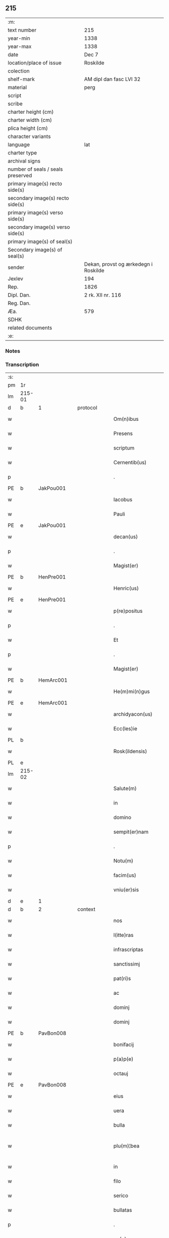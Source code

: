** 215

| :m:                               |                                      |
| text number                       | 215                                  |
| year-min                          | 1338                                 |
| year-max                          | 1338                                 |
| date                              | Dec 7                                |
| location/place of issue           | Roskilde                             |
| colection                         |                                      |
| shelf-mark                        | AM dipl dan fasc LVI 32              |
| material                          | perg                                 |
| script                            |                                      |
| scribe                            |                                      |
| charter height (cm)               |                                      |
| charter width (cm)                |                                      |
| plica height (cm)                 |                                      |
| character variants                |                                      |
| language                          | lat                                  |
| charter type                      |                                      |
| archival signs                    |                                      |
| number of seals / seals preserved |                                      |
| primary image(s) recto side(s)    |                                      |
| secondary image(s) recto side(s)  |                                      |
| primary image(s) verso side(s)    |                                      |
| secondary image(s) verso side(s)  |                                      |
| primary image(s) of seal(s)       |                                      |
| Secondary image(s) of seal(s)     |                                      |
| sender                            | Dekan, provst og ærkedegn i Roskilde |
| Jexlev                            | 194                                  |
| Rep.                              | 1826                                 |
| Dipl. Dan.                        | 2 rk. XII nr. 116                    |
| Reg. Dan.                         |                                      |
| Æa.                               | 579                                  |
| SDHK                              |                                      |
| related documents                 |                                      |
| :e:                               |                                      |

*** Notes


*** Transcription
| :s: |        |   |   |   |   |                      |                |   |   |   |   |     |   |   |   |               |          |          |  |    |    |    |    |
| pm  | 1r     |   |   |   |   |                      |                |   |   |   |   |     |   |   |   |               |          |          |  |    |    |    |    |
| lm  | 215-01 |   |   |   |   |                      |                |   |   |   |   |     |   |   |   |               |          |          |  |    |    |    |    |
| d  | b      | 1  |   | protocol  |   |                      |                |   |   |   |   |     |   |   |   |               |          |          |  |    |    |    |    |
| w   |        |   |   |   |   | Om(n)ibus            | Omíbus        |   |   |   |   | lat |   |   |   |        215-01 | 1:protocol |          |  |    |    |    |    |
| w   |        |   |   |   |   | Presens              | Preſens        |   |   |   |   | lat |   |   |   |        215-01 | 1:protocol |          |  |    |    |    |    |
| w   |        |   |   |   |   | scriptum             | ſcríptu       |   |   |   |   | lat |   |   |   |        215-01 | 1:protocol |          |  |    |    |    |    |
| w   |        |   |   |   |   | Cernentib(us)        | Cernentıbꝫ     |   |   |   |   | lat |   |   |   |        215-01 | 1:protocol |          |  |    |    |    |    |
| p   |        |   |   |   |   | .                    | .              |   |   |   |   | lat |   |   |   |        215-01 | 1:protocol |          |  |    |    |    |    |
| PE  | b      | JakPou001  |   |   |   |                      |                |   |   |   |   |     |   |   |   |               |          |          |  |    |    |    |    |
| w   |        |   |   |   |   | Iacobus              | Iacobus        |   |   |   |   | lat |   |   |   |        215-01 | 1:protocol |          |  |828|    |    |    |
| w   |        |   |   |   |   | Pauli                | Paulı          |   |   |   |   | lat |   |   |   |        215-01 | 1:protocol |          |  |828|    |    |    |
| PE  | e      | JakPou001  |   |   |   |                      |                |   |   |   |   |     |   |   |   |               |          |          |  |    |    |    |    |
| w   |        |   |   |   |   | decan(us)            | ꝺecan᷒          |   |   |   |   | lat |   |   |   |        215-01 | 1:protocol |          |  |    |    |    |    |
| p   |        |   |   |   |   | .                    | .              |   |   |   |   | lat |   |   |   |        215-01 | 1:protocol |          |  |    |    |    |    |
| w   |        |   |   |   |   | Magist(er)           | Magíﬅ͛          |   |   |   |   | lat |   |   |   |        215-01 | 1:protocol |          |  |    |    |    |    |
| PE  | b      | HenPre001  |   |   |   |                      |                |   |   |   |   |     |   |   |   |               |          |          |  |    |    |    |    |
| w   |        |   |   |   |   | Henric(us)           | Henrıc᷒         |   |   |   |   | lat |   |   |   |        215-01 | 1:protocol |          |  |829|    |    |    |
| PE  | e      | HenPre001  |   |   |   |                      |                |   |   |   |   |     |   |   |   |               |          |          |  |    |    |    |    |
| w   |        |   |   |   |   | p(re)positus         | ͛oſıtus        |   |   |   |   | lat |   |   |   |        215-01 | 1:protocol |          |  |    |    |    |    |
| p   |        |   |   |   |   | .                    | .              |   |   |   |   | lat |   |   |   |        215-01 | 1:protocol |          |  |    |    |    |    |
| w   |        |   |   |   |   | Et                   | t             |   |   |   |   | lat |   |   |   |        215-01 | 1:protocol |          |  |    |    |    |    |
| p   |        |   |   |   |   | .                    | .              |   |   |   |   | lat |   |   |   |        215-01 | 1:protocol |          |  |    |    |    |    |
| w   |        |   |   |   |   | Magist(er)           | Magíﬅ͛          |   |   |   |   | lat |   |   |   |        215-01 | 1:protocol |          |  |    |    |    |    |
| PE  | b      | HemArc001  |   |   |   |                      |                |   |   |   |   |     |   |   |   |               |          |          |  |    |    |    |    |
| w   |        |   |   |   |   | He(m)mi(n)gus        | He̅mígus       |   |   |   |   | lat |   |   |   |        215-01 | 1:protocol |          |  |830|    |    |    |
| PE  | e      | HemArc001  |   |   |   |                      |                |   |   |   |   |     |   |   |   |               |          |          |  |    |    |    |    |
| w   |        |   |   |   |   | archidyacon(us)      | archíꝺyacon᷒    |   |   |   |   | lat |   |   |   |        215-01 | 1:protocol |          |  |    |    |    |    |
| w   |        |   |   |   |   | Ecc(les)ie           | ccıe         |   |   |   |   | lat |   |   |   |        215-01 | 1:protocol |          |  |    |    |    |    |
| PL  | b      |   |   |   |   |                      |                |   |   |   |   |     |   |   |   |               |          |          |  |    |    |    |    |
| w   |        |   |   |   |   | Rosk(ildensis)       | Roſꝃ           |   |   |   |   | lat |   |   |   |        215-01 | 1:protocol |          |  |    |    |942|    |
| PL  | e      |   |   |   |   |                      |                |   |   |   |   |     |   |   |   |               |          |          |  |    |    |    |    |
| lm  | 215-02 |   |   |   |   |                      |                |   |   |   |   |     |   |   |   |               |          |          |  |    |    |    |    |
| w   |        |   |   |   |   | Salute(m)            | Slute        |   |   |   |   | lat |   |   |   |        215-02 | 1:protocol |          |  |    |    |    |    |
| w   |        |   |   |   |   | in                   | í             |   |   |   |   | lat |   |   |   |        215-02 | 1:protocol |          |  |    |    |    |    |
| w   |        |   |   |   |   | domino               | ꝺomíno         |   |   |   |   | lat |   |   |   |        215-02 | 1:protocol |          |  |    |    |    |    |
| w   |        |   |   |   |   | sempit(er)nam        | sempıt͛na      |   |   |   |   | lat |   |   |   |        215-02 | 1:protocol |          |  |    |    |    |    |
| p   |        |   |   |   |   | .                    | .              |   |   |   |   | lat |   |   |   |        215-02 | 1:protocol |          |  |    |    |    |    |
| w   |        |   |   |   |   | Notu(m)              | Notu̅           |   |   |   |   | lat |   |   |   |        215-02 | 1:protocol |          |  |    |    |    |    |
| w   |        |   |   |   |   | facim(us)            | facım᷒          |   |   |   |   | lat |   |   |   |        215-02 | 1:protocol |          |  |    |    |    |    |
| w   |        |   |   |   |   | vniu(er)sis          | ỽnıu͛ſís        |   |   |   |   | lat |   |   |   |        215-02 | 1:protocol |          |  |    |    |    |    |
| d  | e      | 1  |   |   |   |                      |                |   |   |   |   |     |   |   |   |               |          |          |  |    |    |    |    |
| d  | b      | 2  |   | context  |   |                      |                |   |   |   |   |     |   |   |   |               |          |          |  |    |    |    |    |
| w   |        |   |   |   |   | nos                  | nos            |   |   |   |   | lat |   |   |   |        215-02 | 2:context |          |  |    |    |    |    |
| w   |        |   |   |   |   | l(itte)ras           | lr͛as           |   |   |   |   | lat |   |   |   |        215-02 | 2:context |          |  |    |    |    |    |
| w   |        |   |   |   |   | infrascriptas        | ínfraſcrıptas  |   |   |   |   | lat |   |   |   |        215-02 | 2:context |          |  |    |    |    |    |
| w   |        |   |   |   |   | sanctissimj          | ſanıſſím     |   |   |   |   | lat |   |   |   |        215-02 | 2:context |          |  |    |    |    |    |
| w   |        |   |   |   |   | pat(ri)s             | pats          |   |   |   |   | lat |   |   |   |        215-02 | 2:context |          |  |    |    |    |    |
| w   |        |   |   |   |   | ac                   | c             |   |   |   |   | lat |   |   |   |        215-02 | 2:context |          |  |    |    |    |    |
| w   |        |   |   |   |   | dominj               | ꝺomín         |   |   |   |   | lat |   |   |   |        215-02 | 2:context |          |  |    |    |    |    |
| w   |        |   |   |   |   | dominj               | ꝺomín         |   |   |   |   | lat |   |   |   |        215-02 | 2:context |          |  |    |    |    |    |
| PE  | b      | PavBon008  |   |   |   |                      |                |   |   |   |   |     |   |   |   |               |          |          |  |    |    |    |    |
| w   |        |   |   |   |   | bonifacij            | bonífací      |   |   |   |   | lat |   |   |   |        215-02 | 2:context |          |  |831|    |    |    |
| w   |        |   |   |   |   | p(a)p(e)             |              |   |   |   |   | lat |   |   |   |        215-02 | 2:context |          |  |831|    |    |    |
| w   |        |   |   |   |   | octauj               | ᴏau          |   |   |   |   | lat |   |   |   |        215-02 | 2:context |          |  |831|    |    |    |
| PE  | e      | PavBon008  |   |   |   |                      |                |   |   |   |   |     |   |   |   |               |          |          |  |    |    |    |    |
| w   |        |   |   |   |   | eius                 | eíus           |   |   |   |   | lat |   |   |   |        215-02 | 2:context |          |  |    |    |    |    |
| w   |        |   |   |   |   | uera                 | uer           |   |   |   |   | lat |   |   |   |        215-02 | 2:context |          |  |    |    |    |    |
| w   |        |   |   |   |   | bulla                | bull          |   |   |   |   | lat |   |   |   |        215-02 | 2:context |          |  |    |    |    |    |
| w   |        |   |   |   |   | plu(m)¦bea           | plu̅¦be        |   |   |   |   | lat |   |   |   | 215-02—215-03 | 2:context |          |  |    |    |    |    |
| w   |        |   |   |   |   | in                   | ı             |   |   |   |   | lat |   |   |   |        215-03 | 2:context |          |  |    |    |    |    |
| w   |        |   |   |   |   | filo                 | fılo           |   |   |   |   | lat |   |   |   |        215-03 | 2:context |          |  |    |    |    |    |
| w   |        |   |   |   |   | serico               | seríco         |   |   |   |   | lat |   |   |   |        215-03 | 2:context |          |  |    |    |    |    |
| w   |        |   |   |   |   | bullatas             | bullatas       |   |   |   |   | lat |   |   |   |        215-03 | 2:context |          |  |    |    |    |    |
| p   |        |   |   |   |   | .                    | .              |   |   |   |   | lat |   |   |   |        215-03 | 2:context |          |  |    |    |    |    |
| w   |        |   |   |   |   | no(n)                | no            |   |   |   |   | lat |   |   |   |        215-03 | 2:context |          |  |    |    |    |    |
| w   |        |   |   |   |   | viciatas             | ỽícíatas       |   |   |   |   | lat |   |   |   |        215-03 | 2:context |          |  |    |    |    |    |
| p   |        |   |   |   |   | /                    | /              |   |   |   |   | lat |   |   |   |        215-03 | 2:context |          |  |    |    |    |    |
| w   |        |   |   |   |   | no(n)                | no            |   |   |   |   | lat |   |   |   |        215-03 | 2:context |          |  |    |    |    |    |
| w   |        |   |   |   |   | abrasas              | abꝛaſas        |   |   |   |   | lat |   |   |   |        215-03 | 2:context |          |  |    |    |    |    |
| p   |        |   |   |   |   | /                    | /              |   |   |   |   | lat |   |   |   |        215-03 | 2:context |          |  |    |    |    |    |
| w   |        |   |   |   |   | no(n)                | no            |   |   |   |   | lat |   |   |   |        215-03 | 2:context |          |  |    |    |    |    |
| w   |        |   |   |   |   | abolitas             | bolítas       |   |   |   |   | lat |   |   |   |        215-03 | 2:context |          |  |    |    |    |    |
| p   |        |   |   |   |   | /                    | /              |   |   |   |   | lat |   |   |   |        215-03 | 2:context |          |  |    |    |    |    |
| w   |        |   |   |   |   | no(n)                | no            |   |   |   |   | lat |   |   |   |        215-03 | 2:context |          |  |    |    |    |    |
| w   |        |   |   |   |   | Cancellatas          | Cancellatas    |   |   |   |   | lat |   |   |   |        215-03 | 2:context |          |  |    |    |    |    |
| p   |        |   |   |   |   | /                    | /              |   |   |   |   | lat |   |   |   |        215-03 | 2:context |          |  |    |    |    |    |
| w   |        |   |   |   |   | nec                  | ec            |   |   |   |   | lat |   |   |   |        215-03 | 2:context |          |  |    |    |    |    |
| w   |        |   |   |   |   | in                   | ín             |   |   |   |   | lat |   |   |   |        215-03 | 2:context |          |  |    |    |    |    |
| w   |        |   |   |   |   | suj                  | ſu            |   |   |   |   | lat |   |   |   |        215-03 | 2:context |          |  |    |    |    |    |
| w   |        |   |   |   |   | p(ar)te              | p̲te            |   |   |   |   | lat |   |   |   |        215-03 | 2:context |          |  |    |    |    |    |
| w   |        |   |   |   |   | aliqua               | lıqua         |   |   |   |   | lat |   |   |   |        215-03 | 2:context |          |  |    |    |    |    |
| w   |        |   |   |   |   | susp(ec)tas          | ſuſpͨtas        |   |   |   |   | lat |   |   |   |        215-03 | 2:context |          |  |    |    |    |    |
| w   |        |   |   |   |   | vidisse              | ỽíꝺíſſe        |   |   |   |   | lat |   |   |   |        215-03 | 2:context |          |  |    |    |    |    |
| p   |        |   |   |   |   | /                    | /              |   |   |   |   | lat |   |   |   |        215-03 | 2:context |          |  |    |    |    |    |
| w   |        |   |   |   |   | (et)                 | ⁊              |   |   |   |   | lat |   |   |   |        215-03 | 2:context |          |  |    |    |    |    |
| p   |        |   |   |   |   | .                    | .              |   |   |   |   | lat |   |   |   |        215-03 | 2:context |          |  |    |    |    |    |
| w   |        |   |   |   |   | diligent(er)         | ꝺílígent͛       |   |   |   |   | lat |   |   |   |        215-03 | 2:context |          |  |    |    |    |    |
| w   |        |   |   |   |   | p(er)legisse         | p̲legíſſe       |   |   |   |   | lat |   |   |   |        215-03 | 2:context |          |  |    |    |    |    |
| p   |        |   |   |   |   | /                    | /              |   |   |   |   | lat |   |   |   |        215-03 | 2:context |          |  |    |    |    |    |
| w   |        |   |   |   |   | forma(m)             | foꝛma         |   |   |   |   | lat |   |   |   |        215-03 | 2:context |          |  |    |    |    |    |
| w   |        |   |   |   |   | hui(us)¦modi         | huı᷒¦moꝺí       |   |   |   |   | lat |   |   |   | 215-03—215-04 | 2:context |          |  |    |    |    |    |
| w   |        |   |   |   |   | de                   | ꝺe             |   |   |   |   | lat |   |   |   |        215-04 | 2:context |          |  |    |    |    |    |
| w   |        |   |   |   |   | u(er)bo              | u͛bo            |   |   |   |   | lat |   |   |   |        215-04 | 2:context |          |  |    |    |    |    |
| w   |        |   |   |   |   | ad                   | aꝺ             |   |   |   |   | lat |   |   |   |        215-04 | 2:context |          |  |    |    |    |    |
| w   |        |   |   |   |   | u(er)bum             | u͛bu           |   |   |   |   | lat |   |   |   |        215-04 | 2:context |          |  |    |    |    |    |
| w   |        |   |   |   |   | Contine(n)tes        | Contıne̅tes     |   |   |   |   | lat |   |   |   |        215-04 | 2:context |          |  |    |    |    |    |
| p   |        |   |   |   |   | //                   | //             |   |   |   |   | lat |   |   |   |        215-04 | 2:context |          |  |    |    |    |    |
| PE  | b      | PavBon008  |   |   |   |                      |                |   |   |   |   |     |   |   |   |               |          |          |  |    |    |    |    |
| w   |        |   |   |   |   | Bonifacius           | Bonıfcıus     |   |   |   |   | lat |   |   |   |        215-04 | 2:context |          |  |832|    |    |    |
| PE  | e      | PavBon008  |   |   |   |                      |                |   |   |   |   |     |   |   |   |               |          |          |  |    |    |    |    |
| w   |        |   |   |   |   | ep(iscopu)s          | eps           |   |   |   |   | lat |   |   |   |        215-04 | 2:context |          |  |    |    |    |    |
| w   |        |   |   |   |   | seruus               | ſeruus         |   |   |   |   | lat |   |   |   |        215-04 | 2:context |          |  |    |    |    |    |
| w   |        |   |   |   |   | seruor(um)           | ſeruoꝝ         |   |   |   |   | lat |   |   |   |        215-04 | 2:context |          |  |    |    |    |    |
| w   |        |   |   |   |   | dei                  | ꝺeí            |   |   |   |   | lat |   |   |   |        215-04 | 2:context |          |  |    |    |    |    |
| p   |        |   |   |   |   | /                    | /              |   |   |   |   | lat |   |   |   |        215-04 | 2:context |          |  |    |    |    |    |
| w   |        |   |   |   |   | Dil(e)c(t)is         | Dılc̅ıs         |   |   |   |   | lat |   |   |   |        215-04 | 2:context |          |  |    |    |    |    |
| w   |        |   |   |   |   | in                   | ı             |   |   |   |   | lat |   |   |   |        215-04 | 2:context |          |  |    |    |    |    |
| w   |        |   |   |   |   | (Christ)o            | xp̅o            |   |   |   |   | lat |   |   |   |        215-04 | 2:context |          |  |    |    |    |    |
| w   |        |   |   |   |   | filiabus             | fılíabus       |   |   |   |   | lat |   |   |   |        215-04 | 2:context |          |  |    |    |    |    |
| w   |        |   |   |   |   | vniu(er)sis          | ỽníu͛ſıs        |   |   |   |   | lat |   |   |   |        215-04 | 2:context |          |  |    |    |    |    |
| p   |        |   |   |   |   | /                    | /              |   |   |   |   | lat |   |   |   |        215-04 | 2:context |          |  |    |    |    |    |
| w   |        |   |   |   |   | Abbatissis           | Abbatíſſıs     |   |   |   |   | lat |   |   |   |        215-04 | 2:context |          |  |    |    |    |    |
| p   |        |   |   |   |   | /                    | /              |   |   |   |   | lat |   |   |   |        215-04 | 2:context |          |  |    |    |    |    |
| w   |        |   |   |   |   | Et                   | t             |   |   |   |   | lat |   |   |   |        215-04 | 2:context |          |  |    |    |    |    |
| w   |        |   |   |   |   | Conue(n)tib(us)      | Conue̅tıbꝫ      |   |   |   |   | lat |   |   |   |        215-04 | 2:context |          |  |    |    |    |    |
| w   |        |   |   |   |   | monialium            | onılıu      |   |   |   |   | lat |   |   |   |        215-04 | 2:context |          |  |    |    |    |    |
| w   |        |   |   |   |   | inclusarum           | ıncluſaru     |   |   |   |   | lat |   |   |   |        215-04 | 2:context |          |  |    |    |    |    |
| lm  | 215-05 |   |   |   |   |                      |                |   |   |   |   |     |   |   |   |               |          |          |  |    |    |    |    |
| w   |        |   |   |   |   | siue                 | ſíue           |   |   |   |   | lat |   |   |   |        215-05 | 2:context |          |  |    |    |    |    |
| w   |        |   |   |   |   | ordinis              | oꝛꝺínís        |   |   |   |   | lat |   |   |   |        215-05 | 2:context |          |  |    |    |    |    |
| w   |        |   |   |   |   | s(an)c(t)e           | ſce           |   |   |   |   | lat |   |   |   |        215-05 | 2:context |          |  |    |    |    |    |
| w   |        |   |   |   |   | Clare                | Clare          |   |   |   |   | lat |   |   |   |        215-05 | 2:context |          |  |    |    |    |    |
| w   |        |   |   |   |   | siue                 | ſíue           |   |   |   |   | lat |   |   |   |        215-05 | 2:context |          |  |    |    |    |    |
| w   |        |   |   |   |   | s(an)c(t)i           | ſc̅í            |   |   |   |   | lat |   |   |   |        215-05 | 2:context |          |  |    |    |    |    |
| w   |        |   |   |   |   | damianj              | ꝺamín        |   |   |   |   | lat |   |   |   |        215-05 | 2:context |          |  |    |    |    |    |
| p   |        |   |   |   |   | .                    | .              |   |   |   |   | lat |   |   |   |        215-05 | 2:context |          |  |    |    |    |    |
| w   |        |   |   |   |   | seu                  | ſeu            |   |   |   |   | lat |   |   |   |        215-05 | 2:context |          |  |    |    |    |    |
| w   |        |   |   |   |   | minorisse            | ınoꝛíſſe      |   |   |   |   | lat |   |   |   |        215-05 | 2:context |          |  |    |    |    |    |
| w   |        |   |   |   |   | dicant(ur)           | ꝺícant        |   |   |   |   | lat |   |   |   |        215-05 | 2:context |          |  |    |    |    |    |
| w   |        |   |   |   |   | Sal(u)tem            | Salt̅e         |   |   |   |   | lat |   |   |   |        215-05 | 2:context |          |  |    |    |    |    |
| p   |        |   |   |   |   | .                    | .              |   |   |   |   | lat |   |   |   |        215-05 | 2:context |          |  |    |    |    |    |
| w   |        |   |   |   |   | (et)                 | ⁊              |   |   |   |   | lat |   |   |   |        215-05 | 2:context |          |  |    |    |    |    |
| w   |        |   |   |   |   | ap(osto)licam        | pl̅ıca        |   |   |   |   | lat |   |   |   |        215-05 | 2:context |          |  |    |    |    |    |
| w   |        |   |   |   |   | ben(edictionem)      | ben͛            |   |   |   |   | lat |   |   |   |        215-05 | 2:context |          |  |    |    |    |    |
| p   |        |   |   |   |   | //                   | //             |   |   |   |   | lat |   |   |   |        215-05 | 2:context |          |  |    |    |    |    |
| w   |        |   |   |   |   | Laudibilis           | Luꝺıbılıs     |   |   |   |   | lat |   |   |   |        215-05 | 2:context |          |  |    |    |    |    |
| w   |        |   |   |   |   | sacra                | ſcr          |   |   |   |   | lat |   |   |   |        215-05 | 2:context |          |  |    |    |    |    |
| w   |        |   |   |   |   | Religio              | Relígío        |   |   |   |   | lat |   |   |   |        215-05 | 2:context |          |  |    |    |    |    |
| p   |        |   |   |   |   | .                    | .              |   |   |   |   | lat |   |   |   |        215-05 | 2:context |          |  |    |    |    |    |
| w   |        |   |   |   |   | que                  | que            |   |   |   |   | lat |   |   |   |        215-05 | 2:context |          |  |    |    |    |    |
| w   |        |   |   |   |   | in                   | ın             |   |   |   |   | lat |   |   |   |        215-05 | 2:context |          |  |    |    |    |    |
| w   |        |   |   |   |   | monasterijs          | onaﬅerís     |   |   |   |   | lat |   |   |   |        215-05 | 2:context |          |  |    |    |    |    |
| w   |        |   |   |   |   | uest(ri)s            | ueﬅs          |   |   |   |   | lat |   |   |   |        215-05 | 2:context |          |  |    |    |    |    |
| p   |        |   |   |   |   | .                    | .              |   |   |   |   | lat |   |   |   |        215-05 | 2:context |          |  |    |    |    |    |
| w   |        |   |   |   |   | a                    |               |   |   |   |   | lat |   |   |   |        215-05 | 2:context |          |  |    |    |    |    |
| p   |        |   |   |   |   | .                    | .              |   |   |   |   | lat |   |   |   |        215-05 | 2:context |          |  |    |    |    |    |
| w   |        |   |   |   |   | uobis                | uobís          |   |   |   |   | lat |   |   |   |        215-05 | 2:context |          |  |    |    |    |    |
| w   |        |   |   |   |   | (et)                 | ⁊              |   |   |   |   | lat |   |   |   |        215-05 | 2:context |          |  |    |    |    |    |
| p   |        |   |   |   |   | .                    | .              |   |   |   |   | lat |   |   |   |        215-05 | 2:context |          |  |    |    |    |    |
| w   |        |   |   |   |   | aliis                | alíís          |   |   |   |   | lat |   |   |   |        215-05 | 2:context |          |  |    |    |    |    |
| lm  | 215-06 |   |   |   |   |                      |                |   |   |   |   |     |   |   |   |               |          |          |  |    |    |    |    |
| w   |        |   |   |   |   | p(er)sonis           | p̲ſonís         |   |   |   |   | lat |   |   |   |        215-06 | 2:context |          |  |    |    |    |    |
| w   |        |   |   |   |   | in                   | ın             |   |   |   |   | lat |   |   |   |        215-06 | 2:context |          |  |    |    |    |    |
| w   |        |   |   |   |   | eis                  | eís            |   |   |   |   | lat |   |   |   |        215-06 | 2:context |          |  |    |    |    |    |
| w   |        |   |   |   |   | degentib(us)         | ꝺegentíbꝫ      |   |   |   |   | lat |   |   |   |        215-06 | 2:context |          |  |    |    |    |    |
| w   |        |   |   |   |   | sub                  | ſub            |   |   |   |   | lat |   |   |   |        215-06 | 2:context |          |  |    |    |    |    |
| p   |        |   |   |   |   | /                    | /              |   |   |   |   | lat |   |   |   |        215-06 | 2:context |          |  |    |    |    |    |
| w   |        |   |   |   |   | Onere                | Onere          |   |   |   |   | lat |   |   |   |        215-06 | 2:context |          |  |    |    |    |    |
| w   |        |   |   |   |   | uoluntarie           | uoluntarıe     |   |   |   |   | lat |   |   |   |        215-06 | 2:context |          |  |    |    |    |    |
| w   |        |   |   |   |   | paup(er)tatis        | paup̲ttís      |   |   |   |   | lat |   |   |   |        215-06 | 2:context |          |  |    |    |    |    |
| w   |        |   |   |   |   | iugit(er)            | íugıt͛          |   |   |   |   | lat |   |   |   |        215-06 | 2:context |          |  |    |    |    |    |
| w   |        |   |   |   |   | Colitur              | Colıtur        |   |   |   |   | lat |   |   |   |        215-06 | 2:context |          |  |    |    |    |    |
| w   |        |   |   |   |   | sic                  | ſıc            |   |   |   |   | lat |   |   |   |        215-06 | 2:context |          |  |    |    |    |    |
| w   |        |   |   |   |   | a                    |               |   |   |   |   | lat |   |   |   |        215-06 | 2:context |          |  |    |    |    |    |
| p   |        |   |   |   |   | .                    | .              |   |   |   |   | lat |   |   |   |        215-06 | 2:context |          |  |    |    |    |    |
| w   |        |   |   |   |   | uobis                | uobís          |   |   |   |   | lat |   |   |   |        215-06 | 2:context |          |  |    |    |    |    |
| w   |        |   |   |   |   | mu(n)dane            | muꝺane        |   |   |   |   | lat |   |   |   |        215-06 | 2:context |          |  |    |    |    |    |
| w   |        |   |   |   |   | relegauit            | relegauít      |   |   |   |   | lat |   |   |   |        215-06 | 2:context |          |  |    |    |    |    |
| w   |        |   |   |   |   | illecebras           | ıllecebꝛs     |   |   |   |   | lat |   |   |   |        215-06 | 2:context |          |  |    |    |    |    |
| w   |        |   |   |   |   | ut                   | ut             |   |   |   |   | lat |   |   |   |        215-06 | 2:context |          |  |    |    |    |    |
| w   |        |   |   |   |   | int(er)              | ınt͛            |   |   |   |   | lat |   |   |   |        215-06 | 2:context |          |  |    |    |    |    |
| w   |        |   |   |   |   | alia                 | alía           |   |   |   |   | lat |   |   |   |        215-06 | 2:context |          |  |    |    |    |    |
| w   |        |   |   |   |   | Claustralis          | Clauﬅralís     |   |   |   |   | lat |   |   |   |        215-06 | 2:context |          |  |    |    |    |    |
| w   |        |   |   |   |   | abstine(n)tie        | abﬅıne̅tıe      |   |   |   |   | lat |   |   |   |        215-06 | 2:context |          |  |    |    |    |    |
| w   |        |   |   |   |   | nexibus              | nexíbus        |   |   |   |   | lat |   |   |   |        215-06 | 2:context |          |  |    |    |    |    |
| lm  | 215-07 |   |   |   |   |                      |                |   |   |   |   |     |   |   |   |               |          |          |  |    |    |    |    |
| w   |        |   |   |   |   | Relegate             | Relegate       |   |   |   |   | lat |   |   |   |        215-07 | 2:context |          |  |    |    |    |    |
| w   |        |   |   |   |   | puritate             | purítate       |   |   |   |   | lat |   |   |   |        215-07 | 2:context |          |  |    |    |    |    |
| w   |        |   |   |   |   | fulgeatis            | fulgeatís      |   |   |   |   | lat |   |   |   |        215-07 | 2:context |          |  |    |    |    |    |
| w   |        |   |   |   |   | obseruantie          | obſeruantíe    |   |   |   |   | lat |   |   |   |        215-07 | 2:context |          |  |    |    |    |    |
| w   |        |   |   |   |   | regularis            | regulrıs      |   |   |   |   | lat |   |   |   |        215-07 | 2:context |          |  |    |    |    |    |
| p   |        |   |   |   |   | .                    | .              |   |   |   |   | lat |   |   |   |        215-07 | 2:context |          |  |    |    |    |    |
| w   |        |   |   |   |   | (et)                 | ⁊              |   |   |   |   | lat |   |   |   |        215-07 | 2:context |          |  |    |    |    |    |
| w   |        |   |   |   |   | voluntatis           | ỽoluntatís     |   |   |   |   | lat |   |   |   |        215-07 | 2:context |          |  |    |    |    |    |
| w   |        |   |   |   |   | libitum              | lıbıtu        |   |   |   |   | lat |   |   |   |        215-07 | 2:context |          |  |    |    |    |    |
| w   |        |   |   |   |   | Coartantes           | Coartantes     |   |   |   |   | lat |   |   |   |        215-07 | 2:context |          |  |    |    |    |    |
| p   |        |   |   |   |   | /                    | /              |   |   |   |   | lat |   |   |   |        215-07 | 2:context |          |  |    |    |    |    |
| w   |        |   |   |   |   | Om(n)ino             | Om̅íno          |   |   |   |   | lat |   |   |   |        215-07 | 2:context |          |  |    |    |    |    |
| w   |        |   |   |   |   | sub                  | ſub            |   |   |   |   | lat |   |   |   |        215-07 | 2:context |          |  |    |    |    |    |
| w   |        |   |   |   |   | Obediencie           | Obeꝺıencıe     |   |   |   |   | lat |   |   |   |        215-07 | 2:context |          |  |    |    |    |    |
| w   |        |   |   |   |   | debito               | ꝺebıto         |   |   |   |   | lat |   |   |   |        215-07 | 2:context |          |  |    |    |    |    |
| w   |        |   |   |   |   | dignam               | ꝺıgna         |   |   |   |   | lat |   |   |   |        215-07 | 2:context |          |  |    |    |    |    |
| p   |        |   |   |   |   | .                    | .              |   |   |   |   | lat |   |   |   |        215-07 | 2:context |          |  |    |    |    |    |
| w   |        |   |   |   |   | (et)                 | ⁊              |   |   |   |   | lat |   |   |   |        215-07 | 2:context |          |  |    |    |    |    |
| w   |        |   |   |   |   | sedulam              | ſeꝺula        |   |   |   |   | lat |   |   |   |        215-07 | 2:context |          |  |    |    |    |    |
| w   |        |   |   |   |   | exihibeatis          | exıhíbeatís    |   |   |   |   | lat |   |   |   |        215-07 | 2:context |          |  |    |    |    |    |
| w   |        |   |   |   |   | d(omi)no             | ꝺno           |   |   |   |   | lat |   |   |   |        215-07 | 2:context |          |  |    |    |    |    |
| lm  | 215-08 |   |   |   |   |                      |                |   |   |   |   |     |   |   |   |               |          |          |  |    |    |    |    |
| w   |        |   |   |   |   | seruitutem           | ſeruítute     |   |   |   |   | lat |   |   |   |        215-08 | 2:context |          |  |    |    |    |    |
| p   |        |   |   |   |   | //                   | //             |   |   |   |   | lat |   |   |   |        215-08 | 2:context |          |  |    |    |    |    |
| w   |        |   |   |   |   | Hinc                 | Hínc           |   |   |   |   | lat |   |   |   |        215-08 | 2:context |          |  |    |    |    |    |
| w   |        |   |   |   |   | est                  | eﬅ             |   |   |   |   | lat |   |   |   |        215-08 | 2:context |          |  |    |    |    |    |
| w   |        |   |   |   |   | q(uod)               | ꝙ              |   |   |   |   | lat |   |   |   |        215-08 | 2:context |          |  |    |    |    |    |
| w   |        |   |   |   |   | nos                  | nos            |   |   |   |   | lat |   |   |   |        215-08 | 2:context |          |  |    |    |    |    |
| w   |        |   |   |   |   | Pium                 | Píu           |   |   |   |   | lat |   |   |   |        215-08 | 2:context |          |  |    |    |    |    |
| p   |        |   |   |   |   | .                    | .              |   |   |   |   | lat |   |   |   |        215-08 | 2:context |          |  |    |    |    |    |
| w   |        |   |   |   |   | (et)                 | ⁊              |   |   |   |   | lat |   |   |   |        215-08 | 2:context |          |  |    |    |    |    |
| w   |        |   |   |   |   | congruum             | congruu       |   |   |   |   | lat |   |   |   |        215-08 | 2:context |          |  |    |    |    |    |
| w   |        |   |   |   |   | reputantes           | reputantes     |   |   |   |   | lat |   |   |   |        215-08 | 2:context |          |  |    |    |    |    |
| w   |        |   |   |   |   | ut                   | ut             |   |   |   |   | lat |   |   |   |        215-08 | 2:context |          |  |    |    |    |    |
| w   |        |   |   |   |   | uos                  | uos            |   |   |   |   | lat |   |   |   |        215-08 | 2:context |          |  |    |    |    |    |
| w   |        |   |   |   |   | illa                 | ıll           |   |   |   |   | lat |   |   |   |        215-08 | 2:context |          |  |    |    |    |    |
| w   |        |   |   |   |   | p(ro)sequamur        | ꝓſequaur      |   |   |   |   | lat |   |   |   |        215-08 | 2:context |          |  |    |    |    |    |
| w   |        |   |   |   |   | gratia               | grtı         |   |   |   |   | lat |   |   |   |        215-08 | 2:context |          |  |    |    |    |    |
| p   |        |   |   |   |   | .                    | .              |   |   |   |   | lat |   |   |   |        215-08 | 2:context |          |  |    |    |    |    |
| w   |        |   |   |   |   | qua(m)               | qua           |   |   |   |   | lat |   |   |   |        215-08 | 2:context |          |  |    |    |    |    |
| w   |        |   |   |   |   | u(est)ris            | u͛rís           |   |   |   |   | lat |   |   |   |        215-08 | 2:context |          |  |    |    |    |    |
| w   |        |   |   |   |   | necessitatib(us)     | neceſſıtatıbꝫ  |   |   |   |   | lat |   |   |   |        215-08 | 2:context |          |  |    |    |    |    |
| w   |        |   |   |   |   | fore                 | foꝛe           |   |   |   |   | lat |   |   |   |        215-08 | 2:context |          |  |    |    |    |    |
| w   |        |   |   |   |   | prospicim(us)        | pꝛoſpıcíꝰ     |   |   |   |   | lat |   |   |   |        215-08 | 2:context |          |  |    |    |    |    |
| w   |        |   |   |   |   | oportunam            | opoꝛtun      |   |   |   |   | lat |   |   |   |        215-08 | 2:context |          |  |    |    |    |    |
| p   |        |   |   |   |   | .                    | .              |   |   |   |   | lat |   |   |   |        215-08 | 2:context |          |  |    |    |    |    |
| w   |        |   |   |   |   | uobis                | uobıs          |   |   |   |   | lat |   |   |   |        215-08 | 2:context |          |  |    |    |    |    |
| lm  | 215-09 |   |   |   |   |                      |                |   |   |   |   |     |   |   |   |               |          |          |  |    |    |    |    |
| w   |        |   |   |   |   | uniu(er)is           | uníu͛ís         |   |   |   |   | lat |   |   |   |        215-09 | 2:context |          |  |    |    |    |    |
| p   |        |   |   |   |   | .                    | .              |   |   |   |   | lat |   |   |   |        215-09 | 2:context |          |  |    |    |    |    |
| w   |        |   |   |   |   | et                   | et             |   |   |   |   | lat |   |   |   |        215-09 | 2:context |          |  |    |    |    |    |
| w   |        |   |   |   |   | singulis             | ſíngulís       |   |   |   |   | lat |   |   |   |        215-09 | 2:context |          |  |    |    |    |    |
| w   |        |   |   |   |   | auctoritate          | auoꝛıtate     |   |   |   |   | lat |   |   |   |        215-09 | 2:context |          |  |    |    |    |    |
| w   |        |   |   |   |   | P(re)sentiu(m)       | P͛ſentíu       |   |   |   |   | lat |   |   |   |        215-09 | 2:context |          |  |    |    |    |    |
| w   |        |   |   |   |   | indulgem(us)         | ínꝺulgeꝰ      |   |   |   |   | lat |   |   |   |        215-09 | 2:context |          |  |    |    |    |    |
| p   |        |   |   |   |   | /                    | /              |   |   |   |   | lat |   |   |   |        215-09 | 2:context |          |  |    |    |    |    |
| w   |        |   |   |   |   | ut                   | ut             |   |   |   |   | lat |   |   |   |        215-09 | 2:context |          |  |    |    |    |    |
| w   |        |   |   |   |   | ad                   | ꝺ             |   |   |   |   | lat |   |   |   |        215-09 | 2:context |          |  |    |    |    |    |
| w   |        |   |   |   |   | prestationem         | pꝛeﬅatíone    |   |   |   |   | lat |   |   |   |        215-09 | 2:context |          |  |    |    |    |    |
| w   |        |   |   |   |   | decimarum            | ꝺecımaru      |   |   |   |   | lat |   |   |   |        215-09 | 2:context |          |  |    |    |    |    |
| w   |        |   |   |   |   | de                   | ꝺe             |   |   |   |   | lat |   |   |   |        215-09 | 2:context |          |  |    |    |    |    |
| w   |        |   |   |   |   | quibuscumq(ue)       | quíbuſcumqꝫ    |   |   |   |   | lat |   |   |   |        215-09 | 2:context |          |  |    |    |    |    |
| w   |        |   |   |   |   | po(s)s(es)sionib(us) | po͛ſ͛ſıonıbꝫ     |   |   |   |   | lat |   |   |   |        215-09 | 2:context |          |  |    |    |    |    |
| p   |        |   |   |   |   | .                    | .              |   |   |   |   | lat |   |   |   |        215-09 | 2:context |          |  |    |    |    |    |
| w   |        |   |   |   |   | (et)                 | ⁊              |   |   |   |   | lat |   |   |   |        215-09 | 2:context |          |  |    |    |    |    |
| p   |        |   |   |   |   | .                    | .              |   |   |   |   | lat |   |   |   |        215-09 | 2:context |          |  |    |    |    |    |
| w   |        |   |   |   |   | om(n)ib(us)          | om̅ıbꝫ          |   |   |   |   | lat |   |   |   |        215-09 | 2:context |          |  |    |    |    |    |
| w   |        |   |   |   |   | bonis                | bonís          |   |   |   |   | lat |   |   |   |        215-09 | 2:context |          |  |    |    |    |    |
| w   |        |   |   |   |   | u(est)ris            | ur͛ıs           |   |   |   |   | lat |   |   |   |        215-09 | 2:context |          |  |    |    |    |    |
| p   |        |   |   |   |   | .                    | .              |   |   |   |   | lat |   |   |   |        215-09 | 2:context |          |  |    |    |    |    |
| w   |        |   |   |   |   | que                  | que            |   |   |   |   | lat |   |   |   |        215-09 | 2:context |          |  |    |    |    |    |
| w   |        |   |   |   |   | imp(re)sen¦ciarum    | ímp͛ſen¦cíaru  |   |   |   |   | lat |   |   |   | 215-09—215-10 | 2:context |          |  |    |    |    |    |
| w   |        |   |   |   |   | habetis              | hbetıs        |   |   |   |   | lat |   |   |   |        215-10 | 2:context |          |  |    |    |    |    |
| p   |        |   |   |   |   | /                    | /              |   |   |   |   | lat |   |   |   |        215-10 | 2:context |          |  |    |    |    |    |
| w   |        |   |   |   |   | (et)                 | ⁊              |   |   |   |   | lat |   |   |   |        215-10 | 2:context |          |  |    |    |    |    |
| w   |        |   |   |   |   | iustis               | íuﬅís          |   |   |   |   | lat |   |   |   |        215-10 | 2:context |          |  |    |    |    |    |
| w   |        |   |   |   |   | modis                | moꝺıs          |   |   |   |   | lat |   |   |   |        215-10 | 2:context |          |  |    |    |    |    |
| w   |        |   |   |   |   | p(re)stante          | p͛ﬅante         |   |   |   |   | lat |   |   |   |        215-10 | 2:context |          |  |    |    |    |    |
| w   |        |   |   |   |   | domino               | ꝺomíno         |   |   |   |   | lat |   |   |   |        215-10 | 2:context |          |  |    |    |    |    |
| w   |        |   |   |   |   | acquisiueritis       | cquıſıuerıtıs |   |   |   |   | lat |   |   |   |        215-10 | 2:context |          |  |    |    |    |    |
| w   |        |   |   |   |   | in                   | ín             |   |   |   |   | lat |   |   |   |        215-10 | 2:context |          |  |    |    |    |    |
| w   |        |   |   |   |   | futurum              | futuru        |   |   |   |   | lat |   |   |   |        215-10 | 2:context |          |  |    |    |    |    |
| w   |        |   |   |   |   | uel                  | uel            |   |   |   |   | lat |   |   |   |        215-10 | 2:context |          |  |    |    |    |    |
| w   |        |   |   |   |   | ad                   | ꝺ             |   |   |   |   | lat |   |   |   |        215-10 | 2:context |          |  |    |    |    |    |
| w   |        |   |   |   |   | co(n)tribuendu(m)    | co̅trıbuenꝺu   |   |   |   |   | lat |   |   |   |        215-10 | 2:context |          |  |    |    |    |    |
| w   |        |   |   |   |   | in                   | ı             |   |   |   |   | lat |   |   |   |        215-10 | 2:context |          |  |    |    |    |    |
| w   |        |   |   |   |   | p(ro)curacionib(us)  | ꝓcuracıonıbꝫ   |   |   |   |   | lat |   |   |   |        215-10 | 2:context |          |  |    |    |    |    |
| w   |        |   |   |   |   | quor(um)libet        | quoꝝlıbet      |   |   |   |   | lat |   |   |   |        215-10 | 2:context |          |  |    |    |    |    |
| w   |        |   |   |   |   | ordinarior(um)       | oꝛꝺınarıoꝝ     |   |   |   |   | lat |   |   |   |        215-10 | 2:context |          |  |    |    |    |    |
| p   |        |   |   |   |   | .                    | .              |   |   |   |   | lat |   |   |   |        215-10 | 2:context |          |  |    |    |    |    |
| w   |        |   |   |   |   | (et)                 | ⁊              |   |   |   |   | lat |   |   |   |        215-10 | 2:context |          |  |    |    |    |    |
| w   |        |   |   |   |   | etiam                | etıa          |   |   |   |   | lat |   |   |   |        215-10 | 2:context |          |  |    |    |    |    |
| w   |        |   |   |   |   | legatoru(m)          | legatoꝛu      |   |   |   |   | lat |   |   |   |        215-10 | 2:context |          |  |    |    |    |    |
| lm  | 215-11 |   |   |   |   |                      |                |   |   |   |   |     |   |   |   |               |          |          |  |    |    |    |    |
| w   |        |   |   |   |   | Et                   | t             |   |   |   |   | lat |   |   |   |        215-11 | 2:context |          |  |    |    |    |    |
| w   |        |   |   |   |   | nuncior(um)          | nuncıoꝝ        |   |   |   |   | lat |   |   |   |        215-11 | 2:context |          |  |    |    |    |    |
| w   |        |   |   |   |   | sedis                | ſeꝺís          |   |   |   |   | lat |   |   |   |        215-11 | 2:context |          |  |    |    |    |    |
| w   |        |   |   |   |   | ap(osto)lice         | apl̅ıce         |   |   |   |   | lat |   |   |   |        215-11 | 2:context |          |  |    |    |    |    |
| w   |        |   |   |   |   | et                   | et             |   |   |   |   | lat |   |   |   |        215-11 | 2:context |          |  |    |    |    |    |
| w   |        |   |   |   |   | quibuslibet          | quıbuſlıbet    |   |   |   |   | lat |   |   |   |        215-11 | 2:context |          |  |    |    |    |    |
| w   |        |   |   |   |   | taliis               | talíís         |   |   |   |   | lat |   |   |   |        215-11 | 2:context |          |  |    |    |    |    |
| p   |        |   |   |   |   | .                    | .              |   |   |   |   | lat |   |   |   |        215-11 | 2:context |          |  |    |    |    |    |
| w   |        |   |   |   |   | et                   | et             |   |   |   |   | lat |   |   |   |        215-11 | 2:context |          |  |    |    |    |    |
| w   |        |   |   |   |   | collectis            | colleıs       |   |   |   |   | lat |   |   |   |        215-11 | 2:context |          |  |    |    |    |    |
| p   |        |   |   |   |   | .                    | .              |   |   |   |   | lat |   |   |   |        215-11 | 2:context |          |  |    |    |    |    |
| w   |        |   |   |   |   | ac                   | c             |   |   |   |   | lat |   |   |   |        215-11 | 2:context |          |  |    |    |    |    |
| w   |        |   |   |   |   | ad                   | aꝺ             |   |   |   |   | lat |   |   |   |        215-11 | 2:context |          |  |    |    |    |    |
| w   |        |   |   |   |   | exhibendum           | exhıbenꝺu     |   |   |   |   | lat |   |   |   |        215-11 | 2:context |          |  |    |    |    |    |
| w   |        |   |   |   |   | Pedagia              | Peꝺagı        |   |   |   |   | lat |   |   |   |        215-11 | 2:context |          |  |    |    |    |    |
| w   |        |   |   |   |   | telonea              | telone        |   |   |   |   | lat |   |   |   |        215-11 | 2:context |          |  |    |    |    |    |
| p   |        |   |   |   |   | .                    | .              |   |   |   |   | lat |   |   |   |        215-11 | 2:context |          |  |    |    |    |    |
| w   |        |   |   |   |   | (et)                 | ⁊              |   |   |   |   | lat |   |   |   |        215-11 | 2:context |          |  |    |    |    |    |
| w   |        |   |   |   |   | alias                | lıas          |   |   |   |   | lat |   |   |   |        215-11 | 2:context |          |  |    |    |    |    |
| w   |        |   |   |   |   | exactiones           | exaıones      |   |   |   |   | lat |   |   |   |        215-11 | 2:context |          |  |    |    |    |    |
| p   |        |   |   |   |   | .                    | .              |   |   |   |   | lat |   |   |   |        215-11 | 2:context |          |  |    |    |    |    |
| w   |        |   |   |   |   | quibusuis            | quıbuſuís      |   |   |   |   | lat |   |   |   |        215-11 | 2:context |          |  |    |    |    |    |
| p   |        |   |   |   |   | .                    | .              |   |   |   |   | lat |   |   |   |        215-11 | 2:context |          |  |    |    |    |    |
| w   |        |   |   |   |   | Regib(us)            | Regíbꝫ         |   |   |   |   | lat |   |   |   |        215-11 | 2:context |          |  |    |    |    |    |
| p   |        |   |   |   |   | .                    | .              |   |   |   |   | lat |   |   |   |        215-11 | 2:context |          |  |    |    |    |    |
| w   |        |   |   |   |   | Principibus          | Pꝛıncıpíbu    |   |   |   |   | lat |   |   |   |        215-11 | 2:context |          |  |    |    |    |    |
| lm  | 215-12 |   |   |   |   |                      |                |   |   |   |   |     |   |   |   |               |          |          |  |    |    |    |    |
| w   |        |   |   |   |   | seu                  | ſeu            |   |   |   |   | lat |   |   |   |        215-12 | 2:context |          |  |    |    |    |    |
| w   |        |   |   |   |   | aliis                | líís          |   |   |   |   | lat |   |   |   |        215-12 | 2:context |          |  |    |    |    |    |
| w   |        |   |   |   |   | Personis             | Perſonís       |   |   |   |   | lat |   |   |   |        215-12 | 2:context |          |  |    |    |    |    |
| w   |        |   |   |   |   | secularib(us)        | ſecularıbꝫ     |   |   |   |   | lat |   |   |   |        215-12 | 2:context |          |  |    |    |    |    |
| w   |        |   |   |   |   | minime               | mínıme         |   |   |   |   | lat |   |   |   |        215-12 | 2:context |          |  |    |    |    |    |
| w   |        |   |   |   |   | teneaminj            | teneamín      |   |   |   |   | lat |   |   |   |        215-12 | 2:context |          |  |    |    |    |    |
| w   |        |   |   |   |   | nec                  | nec            |   |   |   |   | lat |   |   |   |        215-12 | 2:context |          |  |    |    |    |    |
| w   |        |   |   |   |   | ad                   | ꝺ             |   |   |   |   | lat |   |   |   |        215-12 | 2:context |          |  |    |    |    |    |
| w   |        |   |   |   |   | id                   | íꝺ             |   |   |   |   | lat |   |   |   |        215-12 | 2:context |          |  |    |    |    |    |
| w   |        |   |   |   |   | co(m)pelli           | co̅pellı        |   |   |   |   | lat |   |   |   |        215-12 | 2:context |          |  |    |    |    |    |
| w   |        |   |   |   |   | aliquatenus          | alıquatenus    |   |   |   |   | lat |   |   |   |        215-12 | 2:context |          |  |    |    |    |    |
| w   |        |   |   |   |   | ualeatis             | ualeatıs       |   |   |   |   | lat |   |   |   |        215-12 | 2:context |          |  |    |    |    |    |
| p   |        |   |   |   |   | /                    | /              |   |   |   |   | lat |   |   |   |        215-12 | 2:context |          |  |    |    |    |    |
| w   |        |   |   |   |   | nulli                | ullı          |   |   |   |   | lat |   |   |   |        215-12 | 2:context |          |  |    |    |    |    |
| w   |        |   |   |   |   | Ergo                 | rgo           |   |   |   |   | lat |   |   |   |        215-12 | 2:context |          |  |    |    |    |    |
| w   |        |   |   |   |   | omnino               | omníno         |   |   |   |   | lat |   |   |   |        215-12 | 2:context |          |  |    |    |    |    |
| w   |        |   |   |   |   | hominu(m)            | homınu        |   |   |   |   | lat |   |   |   |        215-12 | 2:context |          |  |    |    |    |    |
| p   |        |   |   |   |   | .                    | .              |   |   |   |   | lat |   |   |   |        215-12 | 2:context |          |  |    |    |    |    |
| w   |        |   |   |   |   | liceat               | lıceat         |   |   |   |   | lat |   |   |   |        215-12 | 2:context |          |  |    |    |    |    |
| w   |        |   |   |   |   | hanc                 | hanc           |   |   |   |   | lat |   |   |   |        215-12 | 2:context |          |  |    |    |    |    |
| w   |        |   |   |   |   | Pagina(m)            | Pagın̅         |   |   |   |   | lat |   |   |   |        215-12 | 2:context |          |  |    |    |    |    |
| w   |        |   |   |   |   | n(ost)re             | nr͛e            |   |   |   |   | lat |   |   |   |        215-12 | 2:context |          |  |    |    |    |    |
| w   |        |   |   |   |   | co(n)ces¦sionis      | co̅ceſ¦ſıonís   |   |   |   |   | lat |   |   |   | 215-12—215-13 | 2:context |          |  |    |    |    |    |
| w   |        |   |   |   |   | infringere           | ínfríngere     |   |   |   |   | lat |   |   |   |        215-13 | 2:context |          |  |    |    |    |    |
| w   |        |   |   |   |   | uel                  | uel            |   |   |   |   | lat |   |   |   |        215-13 | 2:context |          |  |    |    |    |    |
| w   |        |   |   |   |   | ei                   | eí             |   |   |   |   | lat |   |   |   |        215-13 | 2:context |          |  |    |    |    |    |
| w   |        |   |   |   |   | ausu                 | uſu           |   |   |   |   | lat |   |   |   |        215-13 | 2:context |          |  |    |    |    |    |
| w   |        |   |   |   |   | temerario            | temerarıo      |   |   |   |   | lat |   |   |   |        215-13 | 2:context |          |  |    |    |    |    |
| w   |        |   |   |   |   | Contraire            | Contrıre      |   |   |   |   | lat |   |   |   |        215-13 | 2:context |          |  |    |    |    |    |
| p   |        |   |   |   |   | //                   | //             |   |   |   |   | lat |   |   |   |        215-13 | 2:context |          |  |    |    |    |    |
| w   |        |   |   |   |   | Siquis               | Sıquís         |   |   |   |   | lat |   |   |   |        215-13 | 2:context |          |  |    |    |    |    |
| w   |        |   |   |   |   | aut(em)              | ut           |   |   |   |   | lat |   |   |   |        215-13 | 2:context |          |  |    |    |    |    |
| w   |        |   |   |   |   | hoc                  | hoc            |   |   |   |   | lat |   |   |   |        215-13 | 2:context |          |  |    |    |    |    |
| w   |        |   |   |   |   | attemptare           | aemptare      |   |   |   |   | lat |   |   |   |        215-13 | 2:context |          |  |    |    |    |    |
| w   |        |   |   |   |   | p(re)sumserit        | p͛ſumſerıt      |   |   |   |   | lat |   |   |   |        215-13 | 2:context |          |  |    |    |    |    |
| w   |        |   |   |   |   | indignac(i)onem      | ınꝺıgnac̅one   |   |   |   |   | lat |   |   |   |        215-13 | 2:context |          |  |    |    |    |    |
| w   |        |   |   |   |   | om(n)ipotentis       | om̅ıpotentís    |   |   |   |   | lat |   |   |   |        215-13 | 2:context |          |  |    |    |    |    |
| w   |        |   |   |   |   | dei                  | ꝺeı            |   |   |   |   | lat |   |   |   |        215-13 | 2:context |          |  |    |    |    |    |
| p   |        |   |   |   |   | .                    | .              |   |   |   |   | lat |   |   |   |        215-13 | 2:context |          |  |    |    |    |    |
| w   |        |   |   |   |   | (et)                 | ⁊              |   |   |   |   | lat |   |   |   |        215-13 | 2:context |          |  |    |    |    |    |
| w   |        |   |   |   |   | beator(um)           | beatoꝝ         |   |   |   |   | lat |   |   |   |        215-13 | 2:context |          |  |    |    |    |    |
| w   |        |   |   |   |   | petri                | petrí          |   |   |   |   | lat |   |   |   |        215-13 | 2:context |          |  |    |    |    |    |
| p   |        |   |   |   |   | .                    | .              |   |   |   |   | lat |   |   |   |        215-13 | 2:context |          |  |    |    |    |    |
| w   |        |   |   |   |   | (et)                 | ⁊              |   |   |   |   | lat |   |   |   |        215-13 | 2:context |          |  |    |    |    |    |
| w   |        |   |   |   |   | pauli                | paulı          |   |   |   |   | lat |   |   |   |        215-13 | 2:context |          |  |    |    |    |    |
| p   |        |   |   |   |   | .                    | .              |   |   |   |   | lat |   |   |   |        215-13 | 2:context |          |  |    |    |    |    |
| lm  | 215-14 |   |   |   |   |                      |                |   |   |   |   |     |   |   |   |               |          |          |  |    |    |    |    |
| w   |        |   |   |   |   | ap(osto)lor(um)      | apl̅oꝝ          |   |   |   |   | lat |   |   |   |        215-14 | 2:context |          |  |    |    |    |    |
| w   |        |   |   |   |   | eius                 | eıuſ           |   |   |   |   | lat |   |   |   |        215-14 | 2:context |          |  |    |    |    |    |
| p   |        |   |   |   |   | .                    | .              |   |   |   |   | lat |   |   |   |        215-14 | 2:context |          |  |    |    |    |    |
| w   |        |   |   |   |   | se                   | ſe             |   |   |   |   | lat |   |   |   |        215-14 | 2:context |          |  |    |    |    |    |
| w   |        |   |   |   |   | nou(er)it            | nouı͛t          |   |   |   |   | lat |   |   |   |        215-14 | 2:context |          |  |    |    |    |    |
| w   |        |   |   |   |   | incursurum           | ıncurſuru     |   |   |   |   | lat |   |   |   |        215-14 | 2:context |          |  |    |    |    |    |
| w   |        |   |   |   |   | Datum                | Dtu          |   |   |   |   | lat |   |   |   |        215-14 | 2:context |          |  |    |    |    |    |
| PL  | b      |   |   |   |   |                      |                |   |   |   |   |     |   |   |   |               |          |          |  |    |    |    |    |
| w   |        |   |   |   |   | Anagnie              | ngnıe        |   |   |   |   | lat |   |   |   |        215-14 | 2:context |          |  |    |    |943|    |
| PL  | e      |   |   |   |   |                      |                |   |   |   |   |     |   |   |   |               |          |          |  |    |    |    |    |
| p   |        |   |   |   |   | .                    | .              |   |   |   |   | lat |   |   |   |        215-14 | 2:context |          |  |    |    |    |    |
| n   |        |   |   |   |   | iiij                 | ííí           |   |   |   |   | lat |   |   |   |        215-14 | 2:context |          |  |    |    |    |    |
| w   |        |   |   |   |   | non(as)              | on͛            |   |   |   |   | lat |   |   |   |        215-14 | 2:context |          |  |    |    |    |    |
| w   |        |   |   |   |   | Junij                | Juní          |   |   |   |   | lat |   |   |   |        215-14 | 2:context |          |  |    |    |    |    |
| w   |        |   |   |   |   | Pontificatus         | Pontıfıctus   |   |   |   |   | lat |   |   |   |        215-14 | 2:context |          |  |    |    |    |    |
| w   |        |   |   |   |   | n(ost)ri             | nr͛ı            |   |   |   |   | lat |   |   |   |        215-14 | 2:context |          |  |    |    |    |    |
| p   |        |   |   |   |   | .                    | .              |   |   |   |   | lat |   |   |   |        215-14 | 2:context |          |  |    |    |    |    |
| w   |        |   |   |   |   | anno                 | nno           |   |   |   |   | lat |   |   |   |        215-14 | 2:context |          |  |    |    |    |    |
| w   |        |   |   |   |   | secundo              | ſecunꝺo        |   |   |   |   | lat |   |   |   |        215-14 | 2:context |          |  |    |    |    |    |
| p   |        |   |   |   |   | //                   | //             |   |   |   |   | lat |   |   |   |        215-14 | 2:context |          |  |    |    |    |    |
| w   |        |   |   |   |   | Quod                 | Quoꝺ           |   |   |   |   | lat |   |   |   |        215-14 | 2:context |          |  |    |    |    |    |
| w   |        |   |   |   |   | vidim(us)            | ỽíꝺímꝰ         |   |   |   |   | lat |   |   |   |        215-14 | 2:context |          |  |    |    |    |    |
| w   |        |   |   |   |   | hoc                  | hoc            |   |   |   |   | lat |   |   |   |        215-14 | 2:context |          |  |    |    |    |    |
| w   |        |   |   |   |   | Testamur             | ᴛeﬅamur        |   |   |   |   | lat |   |   |   |        215-14 | 2:context |          |  |    |    |    |    |
| w   |        |   |   |   |   | Cuiuslibet           | Cuíuſlıbet     |   |   |   |   | lat |   |   |   |        215-14 | 2:context |          |  |    |    |    |    |
| w   |        |   |   |   |   | jure                 | ȷure           |   |   |   |   | lat |   |   |   |        215-14 | 2:context |          |  |    |    |    |    |
| w   |        |   |   |   |   | sal¦uo               | ſal¦uo         |   |   |   |   | lat |   |   |   | 215-14—215-15 | 2:context |          |  |    |    |    |    |
| p   |        |   |   |   |   | //                   | //             |   |   |   |   | lat |   |   |   |        215-15 | 2:context |          |  |    |    |    |    |
| d  | e      | 2  |   |   |   |                      |                |   |   |   |   |     |   |   |   |               |          |          |  |    |    |    |    |
| d  | b      | 3  |   | eschatocol  |   |                      |                |   |   |   |   |     |   |   |   |               |          |          |  |    |    |    |    |
| w   |        |   |   |   |   | Dat(um)              | Dat͛            |   |   |   |   | lat |   |   |   |        215-15 | 3:eschatocol |          |  |    |    |    |    |
| p   |        |   |   |   |   | .                    | .              |   |   |   |   | lat |   |   |   |        215-15 | 3:eschatocol |          |  |    |    |    |    |
| PL  | b      |   |   |   |   |                      |                |   |   |   |   |     |   |   |   |               |          |          |  |    |    |    |    |
| w   |        |   |   |   |   | Roskildis            | Roſkılꝺís      |   |   |   |   | lat |   |   |   |        215-15 | 3:eschatocol |          |  |    |    |944|    |
| PL  | e      |   |   |   |   |                      |                |   |   |   |   |     |   |   |   |               |          |          |  |    |    |    |    |
| w   |        |   |   |   |   | sub                  | ſub            |   |   |   |   | lat |   |   |   |        215-15 | 3:eschatocol |          |  |    |    |    |    |
| w   |        |   |   |   |   | !siggillis¡          | !ſıggıllís¡    |   |   |   |   | lat |   |   |   |        215-15 | 3:eschatocol |          |  |    |    |    |    |
| w   |        |   |   |   |   | n(ost)ris            | nr͛ıſ           |   |   |   |   | lat |   |   |   |        215-15 | 3:eschatocol |          |  |    |    |    |    |
| p   |        |   |   |   |   | .                    | .              |   |   |   |   | lat |   |   |   |        215-15 | 3:eschatocol |          |  |    |    |    |    |
| w   |        |   |   |   |   | anno                 | nno           |   |   |   |   | lat |   |   |   |        215-15 | 3:eschatocol |          |  |    |    |    |    |
| w   |        |   |   |   |   | dominj               | ꝺomín         |   |   |   |   | lat |   |   |   |        215-15 | 3:eschatocol |          |  |    |    |    |    |
| p   |        |   |   |   |   | .                    | .              |   |   |   |   | lat |   |   |   |        215-15 | 3:eschatocol |          |  |    |    |    |    |
| n   |        |   |   |   |   | mͦ                    | ͦ              |   |   |   |   | lat |   |   |   |        215-15 | 3:eschatocol |          |  |    |    |    |    |
| p   |        |   |   |   |   | .                    | .              |   |   |   |   | lat |   |   |   |        215-15 | 3:eschatocol |          |  |    |    |    |    |
| n   |        |   |   |   |   | CCCͦ                  | CCͦC            |   |   |   |   | lat |   |   |   |        215-15 | 3:eschatocol |          |  |    |    |    |    |
| p   |        |   |   |   |   | .                    | .              |   |   |   |   | lat |   |   |   |        215-15 | 3:eschatocol |          |  |    |    |    |    |
| n   |        |   |   |   |   | xxx                  | xxx            |   |   |   |   | lat |   |   |   |        215-15 | 3:eschatocol |          |  |    |    |    |    |
| n   |        |   |   |   |   | viijͦ                 | ỽııͦȷ           |   |   |   |   | lat |   |   |   |        215-15 | 3:eschatocol |          |  |    |    |    |    |
| w   |        |   |   |   |   | feria                | fería          |   |   |   |   | lat |   |   |   |        215-15 | 3:eschatocol |          |  |    |    |    |    |
| w   |        |   |   |   |   | secunda              | ſecunꝺa        |   |   |   |   | lat |   |   |   |        215-15 | 3:eschatocol |          |  |    |    |    |    |
| w   |        |   |   |   |   | post                 | poﬅ            |   |   |   |   | lat |   |   |   |        215-15 | 3:eschatocol |          |  |    |    |    |    |
| w   |        |   |   |   |   | festum               | feﬅu          |   |   |   |   | lat |   |   |   |        215-15 | 3:eschatocol |          |  |    |    |    |    |
| w   |        |   |   |   |   | beati                | beatí          |   |   |   |   | lat |   |   |   |        215-15 | 3:eschatocol |          |  |    |    |    |    |
| w   |        |   |   |   |   | Nicholai             | Nıcholaí       |   |   |   |   | lat |   |   |   |        215-15 | 3:eschatocol |          |  |    |    |    |    |
| d  | e      | 3  |   |   |   |                      |                |   |   |   |   |     |   |   |   |               |          |          |  |    |    |    |    |
| :e: |        |   |   |   |   |                      |                |   |   |   |   |     |   |   |   |               |          |          |  |    |    |    |    |